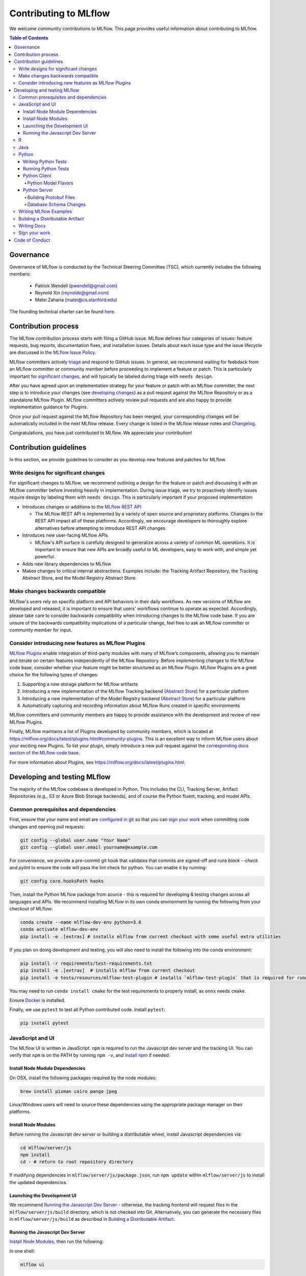 Contributing to MLflow
======================
We welcome community contributions to MLflow. This page provides useful information about
contributing to MLflow.

.. contents:: **Table of Contents**
  :local:
  :depth: 4

Governance
##########

Governance of MLflow is conducted by the Technical Steering Committee (TSC), which currently includes the following members:

 - Patrick Wendell (pwendell@gmail.com)

 - Reynold Xin (reynoldx@gmail.com)

 - Matei Zaharia (matei@cs.stanford.edu)

The founding technical charter can be found `here <https://github.com/mlflow/mlflow/blob/master/mlflow-charter.pdf>`_.

Contribution process
####################
The MLflow contribution process starts with filing a GitHub issue. MLflow defines four
categories of issues: feature requests, bug reports, documentation fixes, and installation issues.
Details about each issue type and the issue lifecycle are discussed in the `MLflow Issue Policy
<https://github.com/mlflow/mlflow/blob/master/ISSUE_POLICY.md>`_.

MLflow committers actively `triage <ISSUE_TRIAGE.rst>`_ and respond to GitHub issues. In general, we
recommend waiting for feebdack from an MLflow committer or community member before proceeding to 
implement a feature or patch. This is particularly important for
`significant changes <https://github.com/mlflow/mlflow/blob/master/CONTRIBUTING.rst#write-designs-for-significant-changes>`_,
and will typically be labeled during triage with ``needs design``.

After you have agreed upon an implementation strategy for your feature or patch with an MLflow
committer, the next step is to introduce your changes (see `developing changes
<https://github.com/mlflow/mlflow/blob/master/CONTRIBUTING.rst#developing-and-testing-mlflow>`_)
as a pull request against the MLflow Repository or as a standalone MLflow Plugin. MLflow committers
actively review pull requests and are also happy to provide implementation guidance for Plugins.

Once your pull request against the MLflow Repository has been merged, your corresponding changes
will be automatically included in the next MLflow release. Every change is listed in the MLflow
release notes and `Changelog <https://github.com/mlflow/mlflow/blob/master/CHANGELOG.rst>`_.

Congratulations, you have just contributed to MLflow. We appreciate your contribution!

Contribution guidelines
#######################
In this section, we provide guidelines to consider as you develop new features and patches for
MLflow.

Write designs for significant changes
~~~~~~~~~~~~~~~~~~~~~~~~~~~~~~~~~~~~~

For significant changes to MLflow, we recommend outlining a design for the feature or patch and discussing it with
an MLflow committer before investing heavily in implementation. During issue triage, we try to proactively
identify issues require design by labeling them with ``needs design``. This is particularly important if your 
proposed implementation:

- Introduces changes or additions to the `MLflow REST API <https://mlflow.org/docs/latest/rest-api.html>`_

  - The MLflow REST API is implemented by a variety of open source and proprietary platforms. Changes to the REST
    API impact all of these platforms. Accordingly, we encourage developers to thoroughly explore alternatives
    before attempting to introduce REST API changes.

- Introduces new user-facing MLflow APIs

  - MLflow's API surface is carefully designed to generalize across a variety of common ML operations.
    It is important to ensure that new APIs are broadly useful to ML developers, easy to work with,
    and simple yet powerful.

- Adds new library dependencies to MLflow

- Makes changes to critical internal abstractions. Examples include: the Tracking Artifact Repository,
  the Tracking Abstract Store, and the Model Registry Abstract Store.

Make changes backwards compatible
~~~~~~~~~~~~~~~~~~~~~~~~~~~~~~~~~~
MLflow's users rely on specific platform and API behaviors in their daily workflows. As new versions
of MLflow are developed and released, it is important to ensure that users' workflows continue to
operate as expected. Accordingly, please take care to consider backwards compatibility when introducing
changes to the MLflow code base. If you are unsure of the backwards compatibility implications of
a particular change, feel free to ask an MLflow committer or community member for input.

Consider introducing new features as MLflow Plugins
~~~~~~~~~~~~~~~~~~~~~~~~~~~~~~~~~~~~~~~~~~~~~~~~~~~
`MLflow Plugins <https://mlflow.org/docs/latest/plugins.html>`_ enable integration of third-party modules with many of
MLflow’s components, allowing you to maintain and iterate on certain features independently of the MLflow Repository.
Before implementing changes to the MLflow code base, consider whether your feature might be better structured as an
MLflow Plugin. MLflow Plugins are a great choice for the following types of changes:

1. Supporting a new storage platform for MLflow artifacts
2. Introducing a new implementation of the MLflow Tracking backend (`Abstract Store <https://github.com/mlflow/mlflow/blob/cdc6a651d5af0f29bd448d2c87a198cf5d32792b/mlflow/store/tracking/abstract_store.py>`_)
   for a particular platform
3. Introducing a new implementation of the Model Registry backend (`Abstract Store <https://github.com/mlflow/mlflow/blob/cdc6a651d5af0f29bd448d2c87a198cf5d32792b/mlflow/store/model_registry/abstract_store.py>`_)
   for a particular platform
4. Automatically capturing and recording information about MLflow Runs created in specific environments

MLflow committers and community members are happy to provide assistance with the development and review of
new MLflow Plugins.

Finally, MLflow maintains a list of Plugins developed by community members, which is located at
https://mlflow.org/docs/latest/plugins.html#community-plugins. This is an excellent way to
inform MLflow users about your exciting new Plugins. To list your plugin, simply introduce
a new pull request against the `corresponding docs section of the MLflow code base
<https://github.com/mlflow/mlflow/blob/cdc6a651d5af0f29bd448d2c87a198cf5d32792b/docs/source/plugins.rst#community-plugins>`_.

For more information about Plugins, see https://mlflow.org/docs/latest/plugins.html.

Developing and testing MLflow
#############################
The majority of the MLflow codebase is developed in Python. This includes the CLI, Tracking Server,
Artifact Repositories (e.g., S3 or Azure Blob Storage backends), and of course the Python fluent,
tracking, and model APIs.

Common prerequisites and dependencies
~~~~~~~~~~~~~~~~~~~~~~~~~~~~~~~~~~~~~~
First, ensure that your name and email are
`configured in git <https://git-scm.com/book/en/v2/Getting-Started-First-Time-Git-Setup>`_ so that
you can `sign your work`_ when committing code changes and opening pull requests:

.. code-block:: bash

    git config --global user.name "Your Name"
    git config --global user.email yourname@example.com

For convenience, we provide a pre-commit git hook that validates that commits are signed-off and
runs `black --check` and `pylint` to ensure the code will pass the lint check for python.
You can enable it by running:

.. code-block:: bash

    git config core.hooksPath hooks

Then, install the Python MLflow package from source - this is required for developing & testing
changes across all languages and APIs. We recommend installing MLflow in its own conda environment
by running the following from your checkout of MLflow:

.. code-block:: bash

    conda create --name mlflow-dev-env python=3.6
    conda activate mlflow-dev-env
    pip install -e .[extras] # installs mlflow from current checkout with some useful extra utilities

If you plan on doing development and testing, you will also need to install the following into the conda environment:

.. code-block:: bash

    pip install -r requirements/test-requirements.txt
    pip install -e .[extras]  # installs mlflow from current checkout
    pip install -e tests/resources/mlflow-test-plugin # installs `mlflow-test-plugin` that is required for running certain MLflow tests

You may need to run ``conda install cmake`` for the test requirements to properly install, as ``onnx`` needs ``cmake``.

Ensure `Docker <https://www.docker.com/>`_ is installed.

Finally, we use ``pytest`` to test all Python contributed code. Install ``pytest``:

.. code-block:: bash

    pip install pytest

JavaScript and UI
~~~~~~~~~~~~~~~~~

The MLflow UI is written in JavaScript. ``npm`` is required to run the Javascript dev server and the tracking UI.
You can verify that ``npm`` is on the PATH by running ``npm -v``, and
`install npm <https://www.npmjs.com/get-npm>`_ if needed.

Install Node Module Dependencies
++++++++++++++++++++++++++++++++

On OSX, install the following packages required by the node modules:

.. code-block:: bash

    brew install pixman cairo pango jpeg

Linux/Windows users will need to source these dependencies using the appropriate package manager on their platforms.

Install Node Modules
++++++++++++++++++++
Before running the Javascript dev server or building a distributable wheel, install Javascript
dependencies via:

.. code-block:: bash

   cd mlflow/server/js
   npm install
   cd - # return to root repository directory

If modifying dependencies in ``mlflow/server/js/package.json``, run ``npm update`` within
``mlflow/server/js`` to install the updated dependencies.

Launching the Development UI
+++++++++++++++++++++++++++++
We recommend `Running the Javascript Dev Server`_ - otherwise, the tracking frontend will request
files in the ``mlflow/server/js/build`` directory, which is not checked into Git.
Alternatively, you can generate the necessary files in ``mlflow/server/js/build`` as described in
`Building a Distributable Artifact`_.


Running the Javascript Dev Server
+++++++++++++++++++++++++++++++++
`Install Node Modules`_, then run the following:

In one shell:

.. code-block:: bash

   mlflow ui

In another shell:

.. code-block:: bash

   cd mlflow/server/js
   npm start

The MLflow Tracking UI will show runs logged in ``./mlruns`` at `<http://localhost:3000>`_.

R
~
If contributing to MLflow's R APIs, install `R <https://cloud.r-project.org/>`_ and make sure that you have satisfied
all the `Common prerequisites and dependencies`_.

For changes to R documentation, also install `pandoc <https://pandoc.org/installing.html>`_ 2.2.1 or above,
verifying the version of your installation via ``pandoc --version``. If using Mac OSX, note that
the homebrew installation of pandoc may be out of date - you can find newer pandoc versions at
https://github.com/jgm/pandoc/releases.

The ``mlflow/R/mlflow`` directory contains R wrappers for the Projects, Tracking and Models
components. These wrappers depend on the Python package, so first install
the Python package in a conda environment:

.. code-block:: bash

  # Note that we don't pass the -e flag to pip, as the R tests attempt to run the MLflow UI
  # via the CLI, which will not work if we run against the development tracking server
  pip install .

`Install R <https://cloud.r-project.org/>`_, then run the following to install dependencies for
building MLflow locally:

.. code-block:: bash

  cd mlflow/R/mlflow
  NOT_CRAN=true Rscript -e 'install.packages("devtools", repos = "https://cloud.r-project.org")'
  NOT_CRAN=true Rscript -e 'devtools::install_deps(dependencies = TRUE)'

Build the R client via:

.. code-block:: bash

  R CMD build .

Run tests:

.. code-block:: bash

  R CMD check --no-build-vignettes --no-manual --no-tests mlflow*tar.gz
  cd tests
  NOT_CRAN=true LINTR_COMMENT_BOT=false Rscript ../.run-tests.R
  cd -

Run linter:

.. code-block:: bash

  Rscript -e 'lintr::lint_package()'


If opening a PR that makes API changes, please regenerate API documentation as described in
`Writing Docs`_ and commit the updated docs to your PR branch.

When developing, you can make Python changes available in R by running (from mlflow/R/mlflow):

.. code-block:: bash

  Rscript -e 'reticulate::conda_install("r-mlflow", "../../../.", pip = TRUE)'

Please also follow the recommendations from the
`Advanced R - Style Guide <http://adv-r.had.co.nz/Style.html>`_ regarding naming and styling.

Java
~~~~

If contributing to MLflow's Java APIs or modifying Java documentation,
install `Java <https://www.java.com/>`_ and `Apache Maven <https://maven.apache.org/download.cgi>`_.

Certain MLflow modules are implemented in Java, under the ``mlflow/java/`` directory.
These are the Java Tracking API client (``mlflow/java/client``) and the Model Scoring Server
for Java-based models like MLeap (``mlflow/java/scoring``).

Other Java functionality (like artifact storage) depends on the Python package, so first install
the Python package in a conda environment as described in `Common prerequisites and dependencies`_.
`Install <https://www.oracle.com/technetwork/java/javase/downloads/index.html>`_
the Java 8 JDK (or above), and `download <https://maven.apache.org/download.cgi>`_
and `install <https://maven.apache.org/install.html>`_ Maven. You can then build and run tests via:

.. code-block:: bash

  cd mlflow/java
  mvn compile test

If opening a PR that makes API changes, please regenerate API documentation as described in
`Writing Docs`_ and commit the updated docs to your PR branch.

Python
~~~~~~
If you are contributing in Python, make sure that you have satisfied all the `Common prerequisites and dependencies`_,
including installing ``pytest``, as you will need it for the sections described below.

Writing Python Tests
++++++++++++++++++++
If your PR includes code that isn't currently covered by our tests (e.g. adding a new flavor, adding
autolog support to a flavor, etc.), you should write tests that cover your new code. Your tests should be added to the relevant file under ``tests``, or
if there is no appropriate file, in a new file prefixed with ``test_`` so that ``pytest`` includes that
file for testing.

If your tests require usage of a tracking URI, the
`pytest fixture <https://docs.pytest.org/en/3.2.1/fixture.html>`_
`tracking_uri_mock <https://github.com/mlflow/mlflow/blob/master/tests/conftest.py#L74>`_ is automatically set up
for every tests. It sets up a mock tracking URI that will set itself up before your test runs and tear itself down after.

By default, runs are logged under a local temporary directory that's unique to each test and torn down immediately after
test execution. To disable this behavior, decorate your test function with ``@pytest.mark.notrackingurimock``

Running Python Tests
++++++++++++++++++++

Verify that the unit tests & linter pass before submitting a pull request by running:

We use `Black <https://black.readthedocs.io/en/stable/>`_ to ensure a consistent code format.
You can auto-format your code by running:

.. code-block:: bash

    black .

Then, verify that the unit tests & linter pass before submitting a pull request by running:

.. code-block:: bash

    ./lint.sh
    ./dev/run-small-python-tests.sh
    # Optionally, run large tests as well. Github actions will run large tests on your pull request once
    # small tests pass. Note: models and model deployment tests are considered "large" tests. If
    # making changes to these components, we recommend running the relevant tests (e.g. tests under
    # tests/keras for changes to Keras model support) locally before submitting a pull request.
    ./dev/run-large-python-tests.sh

Python tests are split into "small" & "large" categories, with new tests falling into the "small"
category by default. Tests that take 10 or more seconds to run should be marked as large tests
via the ``@pytest.mark.large`` annotation. Dependencies for small and large tests can be added to
``requirements/small-requirements.txt`` and ``requirements/large-requirements.txt``, respectively.

We use `pytest <https://docs.pytest.org/en/latest/contents.html>`_ to run Python tests.
You can run tests for one or more test directories or files via
``pytest [--large] [file_or_dir] ... [file_or_dir]``, where specifying ``--large`` tells pytest to
run tests annotated with @pytest.mark.large. For example, to run all pyfunc tests
(including large tests), you can run:

.. code-block:: bash

    pytest tests/pyfunc --large

Note: Certain model tests are not well-isolated (can result in OOMs when run in the same Python
process), so simply invoking ``pytest`` or ``pytest tests`` may not work. If you'd like to
run multiple model tests, we recommend doing so via separate ``pytest`` invocations, e.g.
``pytest tests/sklearn --large && pytest tests/tensorflow --large``

If opening a PR that changes or adds new APIs, please update or add Python documentation as
described in `Writing Docs`_ and commit the docs to your PR branch.

Python Client
+++++++++++++

For the client, if you are adding new model flavors, follow the instructions below.

Python Model Flavors
--------------------

If you are adding new framework flavor support, you'll need to modify ``pytest`` and Github action configurations so tests for your code can run properly. Generally, the files you'll have to edit are:

1. ``dev/run-small-python-tests.sh``: add your tests to the list of ignored framework tests
2. ``dev/run-large-python-tests.sh``:

  a. Add your tests to the ignore list, where the other frameworks are ignored
  b. Add a pytest command for your tests along with the other framework tests (as a separate command to avoid OOM issues)

4. ``requirements/large-requirements.txt``: add your framework and version to the list of requirements

You can see an example of a `flavor PR <https://github.com/mlflow/mlflow/pull/2136/files>`_.

Python Server
+++++++++++++

For the Python server, you can contribute in these two areas described below.

Building Protobuf Files
-----------------------
To build protobuf files, simply run ``generate-protos.sh``. The required ``protoc`` version is ``3.6.0``.
You can find the URL of a system-appropriate installation of ``protoc`` at
https://github.com/protocolbuffers/protobuf/releases/tag/v3.6.0, e.g.
https://github.com/protocolbuffers/protobuf/releases/download/v3.6.0/protoc-3.6.0-osx-x86_64.zip if
you're on 64-bit Mac OSX.

Then, run the following to install ``protoc``:

.. code-block:: bash

    # Update PROTOC_ZIP if on a platform other than 64-bit Mac OSX
    PROTOC_ZIP=protoc-3.6.0-osx-x86_64.zip
    curl -OL https://github.com/protocolbuffers/protobuf/releases/download/v3.6.0/$PROTOC_ZIP
    sudo unzip -o $PROTOC_ZIP -d /usr/local bin/protoc
    sudo unzip -o $PROTOC_ZIP -d /usr/local 'include/*'
    rm -f $PROTOC_ZIP

Alternatively, you can build protobuf files using Docker:

.. code-block:: bash

    pushd dev
    DOCKER_BUILDKIT=1 docker build -t gen-protos -f Dockerfile.protos .
    popd
    docker run --rm \
      -v $(pwd)/mlflow/protos:/app/mlflow/protos \
      -v $(pwd)/mlflow/java/client/src/main/java:/app/mlflow/java/client/src/main/java \
      -v $(pwd)/generate-protos.sh:/app/generate-protos.sh \
      gen-protos ./generate-protos.sh

Verify that .proto files and autogenerated code are in sync by running ``./test-generate-protos.sh.``


Database Schema Changes
-----------------------
MLflow's Tracking component supports storing experiment and run data in a SQL backend. To
make changes to the tracking database schema, run the following from your
checkout of MLflow:

.. code-block:: bash

    # starting at the root of the project
    $ pwd
    ~/mlflow
    $ cd mlflow
    # MLflow relies on Alembic (https://alembic.sqlalchemy.org) for schema migrations.
    $ alembic -c mlflow/store/db_migrations/alembic.ini revision -m "add new field to db"
      Generating ~/mlflow/mlflow/store/db_migrations/versions/b446d3984cfa_add_new_field_to_db.py


These commands generate a new migration script (e.g., at ``~/mlflow/mlflow/alembic/versions/12341123_add_new_field_to_db.py``)
that you should then edit to add migration logic.

Writing MLflow Examples
~~~~~~~~~~~~~~~~~~~~~~~
The ``mlflow/examples`` directory has a collection of quickstart tutorials and various simple examples that depict MLflow tracking,
project, model flavors, model registry, and serving use cases. These examples provide developers sample code, as a quick way to
learn MLflow Python APIs.

To facilitate review, strive for brief examples that reflect real user workflows, document how to run your example,
and follow the recommended steps below.

If you are contributing a new model flavor, follow these steps:

1. Follow instructions in `Python Model Flavors`_
2. Create a corresponding directory in ``mlflow/examples/new-model-flavor``
3. Implement your Python training ``new-model-flavor`` code in this directory
4. Convert this directory’s content into an `MLflow Project <https://mlflow.org/docs/latest/projects.html>`_ executable
5. Add ``README.md``, ``MLproject``, and ``conda.yaml`` files and your code
6. Read instructions in the ``mlflow/test/examples/README.md`` and add a ``pytest`` entry in the ``test/examples/test_examples.py``
7. Add a short description in the ``mlflow/examples/README.md`` file

If you are contributing to the quickstart directory, we welcome changes to the ``quickstart/mlflow_tracking.py`` that make it clearer or simpler.

If you'd like to provide an example of functionality that doesn't fit into the above categories, follow these steps:

1. Create a directory with meaningful name in ``mlflow/examples/new-program-name`` and implement your Python code
2. Create ``mlflow/examples/new-program-name/README.md`` with instructions how to use it
3. Read instructions in the ``mlflow/test/examples/README.md``, and add a ``pytest`` entry in the ``test/examples/test_examples.py``
4. Add a short description in the ``mlflow/examples/README.md`` file

Finally, before filing a pull request, verify all Python tests pass.

Building a Distributable Artifact
~~~~~~~~~~~~~~~~~~~~~~~~~~~~~~~~~
`Install Node Modules`_, then run the following:

Generate JS files in ``mlflow/server/js/build``:

.. code-block:: bash

   cd mlflow/server/js
   npm run build

Build a pip-installable wheel in ``dist/``:

.. code-block:: bash

   cd -
   python setup.py bdist_wheel


Writing Docs
~~~~~~~~~~~~
First, install dependencies for building docs as described in `Common prerequisites and dependencies`_.

To generate a live preview of Python & other rst documentation, run the following snippet. Note
that R & Java API docs must be regenerated separately after each change and are not live-updated;
see subsequent sections for instructions on generating R and Java docs.

.. code-block:: bash

   cd docs
   make livehtml


Generate R API rst doc files via:

.. code-block:: bash

  cd docs
  make rdocs

Generate Java API rst doc files via:

.. code-block:: bash

  cd docs
  make javadocs


Generate API docs for all languages via:

.. code-block:: bash

  cd docs
  make html


If changing existing Python APIs or adding new APIs under existing modules, ensure that references
to the modified APIs are updated in existing docs under ``docs/source``. Note that the Python doc
generation process will automatically produce updated API docs, but you should still audit for
usages of the modified APIs in guides and examples.

If adding a new public Python module, create a corresponding doc file for the module under
``docs/source/python_api`` - `see here <https://github.com/mlflow/mlflow/blob/v0.9.1/docs/source/python_api/mlflow.tracking.rst#mlflowtracking>`_
for an example.


Sign your work
~~~~~~~~~~~~~~

In order to commit your work, you need to sign that you wrote the patch or otherwise have the right 
to pass it on as an open-source patch. If you can certify the below (from developercertificate.org)::

  Developer Certificate of Origin
  Version 1.1

  Copyright (C) 2004, 2006 The Linux Foundation and its contributors.
  1 Letterman Drive
  Suite D4700
  San Francisco, CA, 94129

  Everyone is permitted to copy and distribute verbatim copies of this
  license document, but changing it is not allowed.


  Developer's Certificate of Origin 1.1

  By making a contribution to this project, I certify that:

  (a) The contribution was created in whole or in part by me and I
      have the right to submit it under the open source license
      indicated in the file; or

  (b) The contribution is based upon previous work that, to the best
      of my knowledge, is covered under an appropriate open source
      license and I have the right under that license to submit that
      work with modifications, whether created in whole or in part
      by me, under the same open source license (unless I am
      permitted to submit under a different license), as indicated
      in the file; or

  (c) The contribution was provided directly to me by some other
      person who certified (a), (b) or (c) and I have not modified
      it.

  (d) I understand and agree that this project and the contribution
      are public and that a record of the contribution (including all
      personal information I submit with it, including my sign-off) is
      maintained indefinitely and may be redistributed consistent with
      this project or the open source license(s) involved.


Then add a line to every git commit message::

  Signed-off-by: Jane Smith <jane.smith@email.com>

Use your real name (sorry, no pseudonyms or anonymous contributions). You can sign your commit 
automatically with ``git commit -s`` after you set your ``user.name`` and ``user.email`` git configs.

Code of Conduct
###############
Refer to the `MLflow Contributor Covenant Code of Conduct <./CODE_OF_CONDUCT.rst>`_ for more information.
